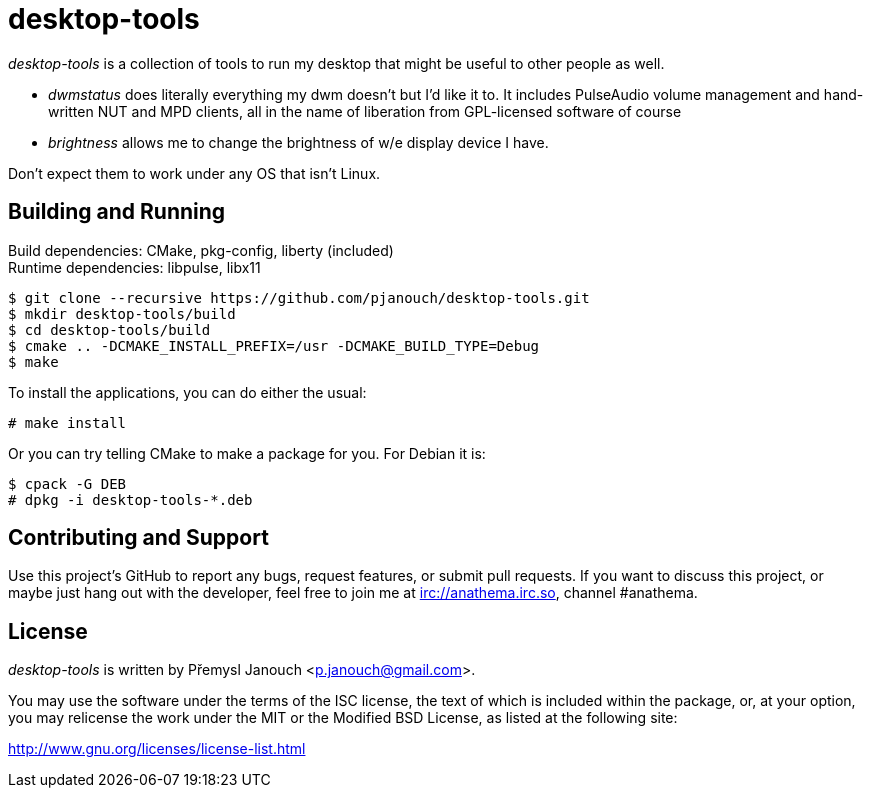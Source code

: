 desktop-tools
=============
:compact-option:

'desktop-tools' is a collection of tools to run my desktop that might be useful
to other people as well.

 - 'dwmstatus' does literally everything my dwm doesn't but I'd like it to. It
   includes PulseAudio volume management and hand-written NUT and MPD clients,
   all in the name of liberation from GPL-licensed software of course
 - 'brightness' allows me to change the brightness of w/e display device I have.

Don't expect them to work under any OS that isn't Linux.

Building and Running
--------------------
Build dependencies: CMake, pkg-config, liberty (included) +
Runtime dependencies: libpulse, libx11

 $ git clone --recursive https://github.com/pjanouch/desktop-tools.git
 $ mkdir desktop-tools/build
 $ cd desktop-tools/build
 $ cmake .. -DCMAKE_INSTALL_PREFIX=/usr -DCMAKE_BUILD_TYPE=Debug
 $ make

To install the applications, you can do either the usual:

 # make install

Or you can try telling CMake to make a package for you.  For Debian it is:

 $ cpack -G DEB
 # dpkg -i desktop-tools-*.deb

Contributing and Support
------------------------
Use this project's GitHub to report any bugs, request features, or submit pull
requests.  If you want to discuss this project, or maybe just hang out with
the developer, feel free to join me at irc://anathema.irc.so, channel #anathema.

License
-------
'desktop-tools' is written by Přemysl Janouch <p.janouch@gmail.com>.

You may use the software under the terms of the ISC license, the text of which
is included within the package, or, at your option, you may relicense the work
under the MIT or the Modified BSD License, as listed at the following site:

http://www.gnu.org/licenses/license-list.html
